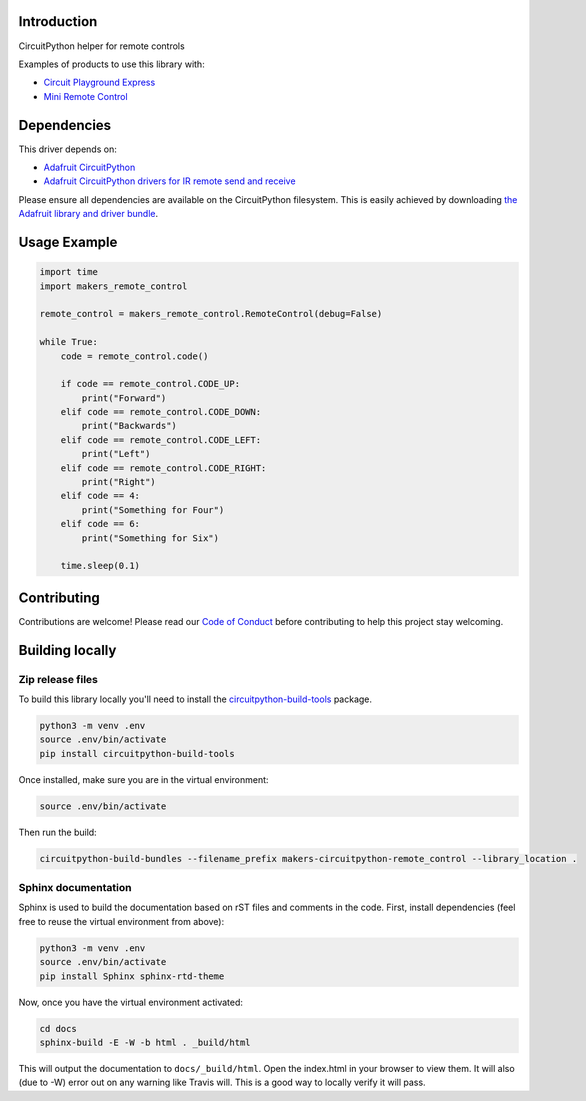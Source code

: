 Introduction
============

.. image:: https://readthedocs.org/projects/makers-circuitpython-remote_control/badge/?version=latest
    :target: https://makers-circuitpython-remote-control.readthedocs.io/en/latest/
    :alt: Documentation Status

.. image:: https://img.shields.io/discord/327254708534116352.svg
    :target: https://discord.gg/nBQh6qu
    :alt: Discord

.. image:: https://travis-ci.org/fmorton/Makers_CircuitPython_remote_control.svg?branch=master
    :target: https://travis-ci.org/fmorton/Makers_CircuitPython_remote_control
    :alt: Build Status

CircuitPython helper for remote controls

Examples of products to use this library with:

* `Circuit Playground Express <https://www.adafruit.com/product/3333>`_
* `Mini Remote Control <https://www.adafruit.com/product/389>`_


Dependencies
=============
This driver depends on:

* `Adafruit CircuitPython <https://github.com/adafruit/circuitpython>`_
* `Adafruit CircuitPython drivers for IR remote send and receive <https://github.com/adafruit/Adafruit_CircuitPython_IRRemote>`_

Please ensure all dependencies are available on the CircuitPython filesystem.
This is easily achieved by downloading
`the Adafruit library and driver bundle <https://github.com/adafruit/Adafruit_CircuitPython_Bundle>`_.

Usage Example
=============

.. code-block:: python

  import time
  import makers_remote_control

  remote_control = makers_remote_control.RemoteControl(debug=False)

  while True:
      code = remote_control.code()

      if code == remote_control.CODE_UP:
          print("Forward")
      elif code == remote_control.CODE_DOWN:
          print("Backwards")
      elif code == remote_control.CODE_LEFT:
          print("Left")
      elif code == remote_control.CODE_RIGHT:
          print("Right")
      elif code == 4:
          print("Something for Four")
      elif code == 6:
          print("Something for Six")

      time.sleep(0.1)


Contributing
============

Contributions are welcome! Please read our `Code of Conduct
<https://github.com/fmorton/Makers_CircuitPython_remote_control/blob/master/CODE_OF_CONDUCT.md>`_
before contributing to help this project stay welcoming.

Building locally
================

Zip release files
-----------------

To build this library locally you'll need to install the
`circuitpython-build-tools <https://github.com/adafruit/circuitpython-build-tools>`_ package.

.. code-block:: shell

    python3 -m venv .env
    source .env/bin/activate
    pip install circuitpython-build-tools

Once installed, make sure you are in the virtual environment:

.. code-block:: shell

    source .env/bin/activate

Then run the build:

.. code-block:: shell

    circuitpython-build-bundles --filename_prefix makers-circuitpython-remote_control --library_location .

Sphinx documentation
-----------------------

Sphinx is used to build the documentation based on rST files and comments in the code. First,
install dependencies (feel free to reuse the virtual environment from above):

.. code-block:: shell

    python3 -m venv .env
    source .env/bin/activate
    pip install Sphinx sphinx-rtd-theme

Now, once you have the virtual environment activated:

.. code-block:: shell

    cd docs
    sphinx-build -E -W -b html . _build/html

This will output the documentation to ``docs/_build/html``. Open the index.html in your browser to
view them. It will also (due to -W) error out on any warning like Travis will. This is a good way to
locally verify it will pass.

